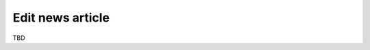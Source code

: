 .. SlaxWeb Framework addnews file, created by
   Tomaz Lovrec <tomaz.lovrec@gmail.com>

Edit news article
=================

TBD
